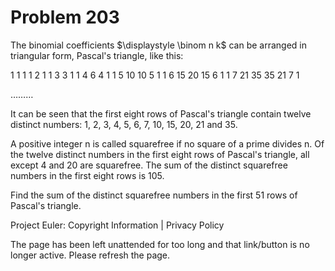 *   Problem 203

   The binomial coefficients $\displaystyle \binom n k$ can be arranged in
   triangular form, Pascal's triangle, like this:

                                       1  
                                    1     1  
                                 1     2     1  
                              1     3     3     1  
                            1    4     6     4     1 
                          1   5     10    10    5    1 
                        1   6    15    20    15    6   1 
                      1   7   21    35    35    21   7   1 

   .........

   It can be seen that the first eight rows of Pascal's triangle contain
   twelve distinct numbers: 1, 2, 3, 4, 5, 6, 7, 10, 15, 20, 21 and 35.

   A positive integer n is called squarefree if no square of a prime divides
   n. Of the twelve distinct numbers in the first eight rows of Pascal's
   triangle, all except 4 and 20 are squarefree. The sum of the distinct
   squarefree numbers in the first eight rows is 105.

   Find the sum of the distinct squarefree numbers in the first 51 rows of
   Pascal's triangle.

   Project Euler: Copyright Information | Privacy Policy

   The page has been left unattended for too long and that link/button is no
   longer active. Please refresh the page.
